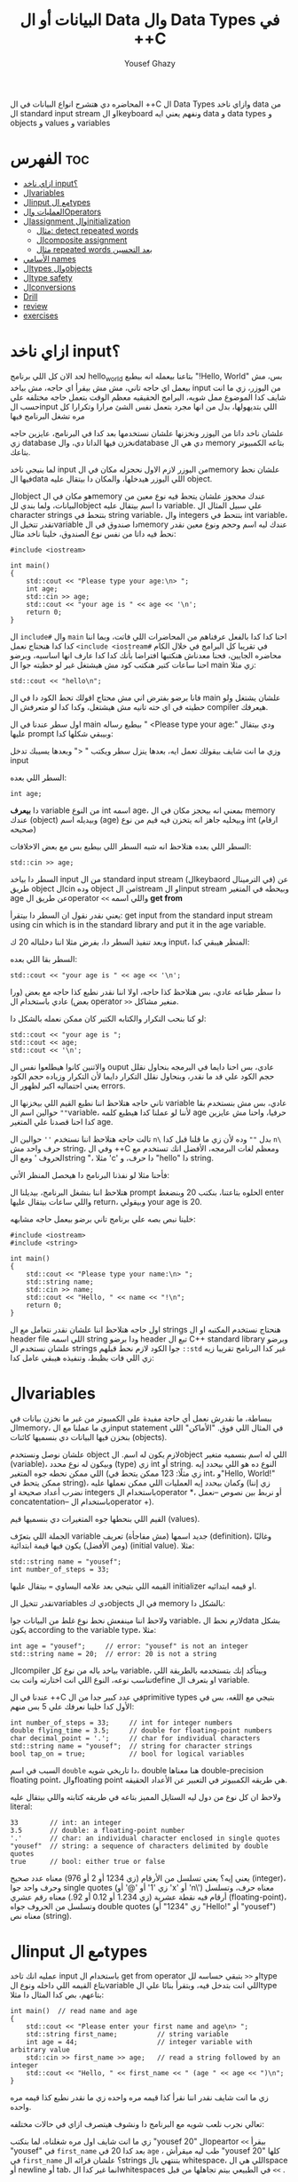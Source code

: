 #+TITLE: البيانات أو ال Data وال Data Types في ++C
#+AUTHOR: Yousef Ghazy
#+DESCRIPTION: Objects, types and values
#+OPTIONS: toc:2

المحاضره دي هتشرح انواع البيانات في ال ++C ال Data Types وازاي ناخد data من ال standard input stream او الkeyboard ونفهم يعني ايه data و data types و objects و values و variables
* الفهرس :toc:
- [[#ازاي-ناخد-input][ازاي ناخد input؟]]
- [[#الvariables][الvariables]]
- [[#الinput-مع-الtypes][الinput مع الtypes]]
- [[#العمليات-والoperators][العمليات والOperators]]
- [[#الassignment-والinitialization][الassignment والinitialization]]
  - [[#مثال-detect-repeated-words][مثال: detect repeated words]]
  - [[#الcomposite-assignment][الcomposite assignment]]
  - [[#مثال-repeated-words-بعد-التحسين][مثال repeated words بعد التحسين]]
- [[#الأسامي-names][الأسامي names]]
- [[#الtypes-والobjects][الtypes والobjects]]
- [[#الtype-safety][الtype safety]]
- [[#الconversions][الconversions]]
- [[#drill][Drill]]
- [[#review][review]]
- [[#exercises][exercises]]

* ازاي ناخد input؟
لحد الان كل اللي برنامج hello_world بتاعنا بيعمله انه بيطبع "!Hello, World" بس، مش بيعمل اي حاجه تاني، مش مش بيقرأ اي حاجه، مش بياخد input من اليوزر، زي ما انت شايف كدا الموضوع ممل شويه، البرامج الحقيقيه معظم الوقت بتعمل حاجه مختلفه علي حسب الinput اللي بتديهولها، بدل من انها مجرد بتعمل نفس الشئ مرارا وتكرارا كل مره تشغل البرنامج فيها

علشان ناخد داتا من اليوزر ونخزنها علشان نستخدمها بعد كدا في البرنامج، عايزين حاجه زي database نخزن فيها الداتا دي، والdatabase دي هي ال memory بتاعه الكمبيوتر بتاعك.

لما بنيجي ناخد input من اليوزر لازم الاول نحجزله مكان في الmemory علشان نحط فيها الdata اللي اليوزر هيدخلها، والمكان دا بيتقال عليه object.

الobject هو مكان في الmemory عندك محجوز علشان يتحط فيه نوع معين من البيانات، ولما بندي للobject دا اسم بيتقال عليه variable. علي سبيل المثال ال character strings بتتحط في string variable، وال integers بتتحط في int variable، تقدر تتخيل الvariable دا صندوق في الmemory عندك ليه اسم وحجم ونوع معين نقدر نحط فيه داتا من نفس نوع الصندوق، خلينا ناخد مثال:

#+begin_src C++
#include <iostream>

int main()
{
    std::cout << "Please type your age:\n> ";
    int age;
    std::cin >> age;
    std::cout << "your age is " << age << '\n';
    return 0;
}
#+end_src

ال =include#= وال =main= احنا كدا كدا بالفعل عرفناهم من المحاضرات اللي فاتت، وبما اننا كدا كدا هنحتاج نعمل =<include <iostream#= في تقريبا كل البرامج في خلال الكام محاضره الجايين، فحنا معدناش هنكتبها افتراضا بأنك كدا كدا عارف انها اساسيه، وبرضو احنا ساعات كتير هنكتب كود مش هيشتغل غير لو حطيته جوا ال main زي مثلا:

#+begin_src C++
std::cout << "hello\n";
#+end_src

فانا برضو بفترض اني مش محتاج اقولك تحط الكود دا في ال main علشان يشتغل ولو حطيته في اي حته تانيه مش هيشتغل، وكدا كدا لو متعرفش ال compiler هيعرفك.

اول سطر عندنا في ال main بيطبع رساله " <Please type your age:\n" ودي بيتقال عليها prompt وبيبقي شكلها كدا:

[[../images/prompt.png]]

وزي ما انت شايف بيقولك تعمل ايه، بعدها ينزل سطر ويكتب " <" وبعدها يسيبك تدخل input

السطر اللي بعده:

#+begin_src C++
int age;
#+end_src

دا *بيعرف* variable من النوع int اسمه age، بمعني انه بيحجز مكان في ال memory عندك (object) وبيديله اسم (age) وبيخليه جاهز انه يتخزن فيه قيم من نوع int (ارقام صحيحه)

[[../images/empty_int_variable.png]]

السطر اللي بعده هتلاحظ انه شبه السطر اللي بيطبع بس مع بعض الاخلافات:

#+begin_src C++
std::cin >> age;
#+end_src

السطر دا بياخد input من ال standard input stream (الkeybaord في الترمينال) عن طريق object الcin وده object من الistream او الinput stream وبيحطه في المتغير age عن طريق الoperator =<<= واللي اسمه *get from*

يعني نقدر نقول ان السطر دا بيتقرأ: get input from the standard input stream using cin which is in the standard library and put it in the age variable.

وبعد تنفيذ السطر دا، بفرض مثلا اننا دخلناله 20 ك input، المنظر هيبقي كدا:

[[../images/int_variable_not_empty.png]]

السطر بقا اللي بعده:

#+begin_src C++
std::cout << "your age is " << age << '\n';
#+end_src

دا سطر طباعه عادي، بس هتلاحظ كذا حاجه، اولا اننا نقدر نطبع كذا حاجه مع بعض (ورا بعض) عادي باستخدام ال operator =>>= منغير مشاكل.

لو كنا بنحب التكرار والكتابه الكتير كان ممكن نعمله بالشكل دا:

#+begin_src C++
std::cout << "your age is ";
std::cout << age;
std::cout << '\n';
#+end_src

والاتنين كانوا هيطلعوا نفس ال ouput عادي، بس احنا دايما في البرمجه بنحاول نقلل حجم الكود علي قد ما نقدر، وبنحاول نقلل التكرار دايما لأن التكرار وزياده حجم الكود يعني احتماليه اكبر لظهور ال errors.

تاني حاجه هتلاحظ اننا نطبع القيم اللي بيخزنها ال variable عادي، بس مش بنستخدم بقا =""= حوالين اسم الvariable، لأننا لو عملنا كدا هيطبع كلمه age حرفيا، واحنا مش عايزين كدا احنا قصدنا علي المتغير age.

تالت حاجه هتلاحظ اننا نستخدم =''= حوالين ال =n\= بدل =""= وده لأن زي ما قلنا قبل كدا =n\= حرف واحد مش string، وفي ال ++C ومعظم لغات البرمجه، الأفضل انك تستخدم مع الحروف ' ومع الstring "، مثلا 'c' دا حرف، و "hello" دا string.

فأحنا مثلا لو نفذنا البرنامج دا هيحصل المنظر الأتي:

[[../images/execution_of_get_age_program.png]]

هتلاحظ اننا بنشغل البرنامج، بيديلنا ال prompt الحلوه بتاعتنا، بنكتب 20 وبنضغط enter واللي ساعات بيتقال عليها return، وبيقولي your age is 20.

خلينا نبص بصه علي برنامج تاني برضو بيعمل حاجه مشابهه:

#+begin_src C++
#include <iostream>
#include <string>

int main()
{
    std::cout << "Please type your name:\n> ";
    std::string name;
    std::cin >> name;
    std::cout << "Hello, " << name << "!\n";
    return 0;
}
#+end_src

اول حاجه هتلاحظ اننا علشان نقدر نتعامل مع ال strings هنحتاج نستخدم المكتبه او ال header file اللي اسمه string ودا برضو header تبع ال C++ standard library وبرضو علشان نستخدم ال strings جوا الكود لازم نحط قبلهم =::std= غير كدا البرنامج تقريبا زيه زي اللي فات بظبط، وتنفيذه هيبقي عامل كدا:

[[../images/execution_of_get_name.png]]

* الvariables
ببساطة، ما نقدرش نعمل أي حاجة مفيدة على الكمبيوتر من غير ما نخزن بيانات في الmemory، زي ما عملنا مع الinput statement في المثال اللي فوق. "الأماكن" اللي بنخزن فيها البيانات دي بنسميها كائنات (objects).

علشان نوصل ونستخدم object لازم يكون له اسم. الobject اللي له اسم بنسميه متغير (variable)، وبيكون له نوع محدد (type) زي int أو string. النوع ده هو اللي بيحدد إيه اللي ممكن نحطه جوه المتغير (زي مثلًا: 123 ممكن يتحط في int، و"Hello, World!\n" ممكن يتحط في string)، وكمان بيحدد إيه العمليات اللي ممكن نعملها عليه (زي إننا نضرب أعداد صحيحة او integers باستخدام الoperator *، أو نربط بين نصوص --نعمل concatentation-- باستخدام الoperator +).

القيم اللي بنحطها جوه المتغيرات دي بنسميها قيم (values).

الجملة اللي بتعرّف variable جديد اسمها (مش مفاجأة) تعريف (definition)، وغالبًا (ومن الأفضل) يكون فيها قيمة ابتدائية (initial value). مثلا:

#+begin_src C++
std::string name = "yousef";
int number_of_steps = 33;
#+end_src

القيمه اللي بتيجي بعد علامه اليساوي ~=~ بيتقال عليها initializer او قيمه ابتدائيه.

تقدر تتخيل الvariables دي كobjects في ال memory بالشكل دا:

[[../images/objects_in_memory.png]]

ولاحظ اننا مينفعش نحط نوع غلط من البيانات جوا variable، لازم نحط الdata بشكل يكون according to the variable type، مثلا:

#+begin_src C++
int age = "yousef";	    // error: "yousef" is not an integer
std::string name = 20;  // error: 20 is not a string
#+end_src

الcompiler بياخد باله من نوع كل variable، وبيتأكد إنك بتستخدمه بالطريقة اللي تناسب نوعه، النوع اللي انت اختارته وانت بتdefine او بتعرف ال variable.

عندنا في ال ++C في عدد كبير جدا من الprimitive types بتيجي مع اللغه، بس في الأول كدا خلينا نعرفك علي 5 بس منهم:

#+begin_src C++
int number_of_steps = 33;     // int for integer numbers
double flying_time = 3.5;     // double for floating-point numbers
char decimal_point = '.';     // char for individual characters
std::string name = "yousef";  // string for character strings
bool tap_on = true;           // bool for logical variables
#+end_src

السبب في اسم =double= دا تاريخي شويه، double هنا معناها double-precision floating point، والfloating point هي طريقه الكمبيوتر في التعبير عن الأعداد الحقيقه.

ولاحظ ان كل نوع من دول ليه الستايل المميز بتاعه في طريقه كتابته واللي بيتقال عليه literal:

#+begin_src C++
33        // int: an integer
3.5       // double: a floating-point number
'.'       // char: an individual character enclosed in single quotes
"yousef"  // string: a sequence of characters delimited by double quotes
true      // bool: either true or false
#+end_src

يعني إيه؟ يعني تسلسل من الأرقام (زي 1234 أو 2 أو 976) معناه عدد صحيح (integer)، وحرف واحد جوا single quotes (زي '1' أو '@' أو 'x' أو 'n\') معناه حرف، وتسلسل أرقام فيه نقطة عشرية (زي 1.234 أو 0.12 أو 92.) معناه رقم عشري (floating-point)، وتسلسل من الحروف جواه double quotes (زي "1234" أو "Hello!\n" أو "yousef") معناه نص (string).

* الinput مع الtypes
عمليه انك تاخد input باستخدام ال get from operator او =<<= بتبقي حساسه للtype بتاع القيمه اللي داخله ونوع الvariable اللي انت بتدخل فيه، وبتقرأ بنائا علي الtype بتاعهم، بص كدا المثال دا مثلا:

#+begin_src C++
int main()  // read name and age
{
    std::cout << "Please enter your first name and age\n> ";
    std::string first_name;          // string variable
    int age = 44;                    // integer variable with arbitrary value
    std::cin >> first_name >> age;   // read a string followed by an integer
    std::cout << "Hello, " << first_name << " (age " << age << ")\n";
}
#+end_src

زي ما انت شايف نقدر اننا نقرأ كذا قيمه مره واحده زي ما نقدر نطبع كذا قيمه مره واحده.

تعالي نجرب نلعب شويه مع البرنامج دا ونشوف هيتصرف ازاي في حالات مختلفه:

[[../images/test_name_age.png]]

زي ما انت شايف اول مره شغلناه، لما بنكتب "yousef 20" الopeartor =<<= بيقرأ "yousef" في =first_name= بعد كدا 20 في =age= ، طب ليه ميقرأش "yousef 20" كلها في =first_name= ؟ علشان قرائه الstrings بتنتهي بال whitespace، اللي هي الspace أو newline أو tab، انما غير كدا الwhitespaces في الطبيعي بيتم تجاهلها من قبل =<<= .

جرب مثلا تدخله الinput دا: "       yousef          20        "، هتلاقيه بيقولك "hello, yousef age(20)" عادي منغير whitespaces

بس لو جيت تكتب 20 وبعدها yousef بالشكل اللي انت شفته لما شغلنا البرنامج مره تانيه هتلاقيه قالك "hello, 20 (age 0)"، ليه؟ علشان هو هيقرأ 20 في =frist_name= عادي، لأن في الأول وفي الاخر "20" عباره عن سلسله من الحروف عادي ينفع تتقرأ في string، انما "yousef" مينفعش تتقرأ في int فمش هيعرف يقرأها في age، فبيحط 0 وبيشيل ال 44 اللي كانت موجوده.

زي ما انت شفت، عمليه القرائه للstrings بتنتهي بالwhitespace بمعني انه مش هيعرف يقرأ غير كلمه واحده، بس افرض احنا عايزين نقرأ اكتر من كلمه؟ في طرق كتير تقدر تعمل بيها كدا، مثلا ممكن نقرأ اسم من كلمتين بالشكل دا:

#+begin_src C++
int main()
{
    std::cout << "Please enter your first and second names\n> ";
    std::string first;
    std::string second;
    std::cin >> first >> second;   // read two strings
    std::cout << "Hello, " << first << " " << second << '\n';
}
#+end_src

ببساطه بنستخدم =<<= مرتين لكل اسم، ولو عايزين نطبع الأسامي دي لازم نحط مسافه بينهم.

لاحظ ان مفيش initializer للtwo variables بتوعنا =first= و =second= مع اننا قلنا ان المفروض دايما نحط initializers، وده لأن by default الstrings بيتعملها initialization ل empty string، بمعني ان:

#+begin_src C++
std::string first;	      // initialized to "" or empty string
std::string second = "";  // initialized to "" or empty string
// so basically both are the same
#+end_src

-----------------------
 *جرب دي:*
جرب تكتب برنامج ال name وال age بتاعنا دا، وعدله بحيث انه يطبع العمر بالشهور، يعني لو شخص دخل عمره 20 سنه يقوله انه عمره 240 شهر، فانت كدا هتحتاج تضرب العمر في 12، واستخدم double بدل int علشان الأطفال اللي ممكن بكل فخر يبقي عمرهم 6 سنين ونص.
-----------------------

* العمليات والOperators
بالأضافه للقيم اللي ينفع نحطها في الvariable، نوع الvariable ايضا بيحدد العمليات اللي نقدر نعملها عليه ومعناها ايه، علي سبيل المثال:

#+begin_src C++
int age = -1;
std::cin >> age;                  // >> reads an integer into age
std::string name;
std::cin >> name;                 // >> reads a string into name
int a2 = age + 2;            // + adds integers
std::string n2 = name + " Jr. ";  // + concatenates strings
int a3 = age - 2;            // - subtracts integers
std::string n3 = name - " Jr. ";  // error: - isn’t defined for strings
#+end_src

لما نقول error فاحنا قصدنا ان ال compiler مش هيرض يcompile البرنامج دا وهيطلعلك error ان الoperator =-= مش متعرف لل strings، الcompiler عارف كويس ايه العمليات اللي تنفع علي المتغيرات من النوع الفلاني

تعالي مثلا نشوف بعض ال operations اللي ممكن تتعمل علي الfloating-point numbers من النوع double:

#+begin_src C++
#include <cmath>

int main()          // simple program to exercise operators
{
    std::cout << "Please enter a floating−point value: ";
    double n = 0;
    std::cin >> n;
    std::cout << "n == " << n
              << "\nn+1 == " << n+1
              << "\nthree times n == " << 3*n
              << "\ntwice n == " << n+n
              << "\nn squared == " << n*n
              << "\nhalf of n == " << n/2
              << "\nsquare root of n == " << std::sqrt(n)
              << '\n';
}
#+end_src

طبعًا، العمليات الحسابية العادية ليها نفس الشكل والمعنى اللي اتعلمناه في المدرسة. الاستثناء الوحيد هو إن علامة المساواة بتكون ~==~ مش ~=~ ، لأن ~=~ في البرمجة معناها "assignment" او انك تعين قيمه للمتغير او الvariable مش مقارنة. يعني بنستخدمها عشان نحط قيمة في متغير.

طبيعي برضو إن مش كل حاجة ممكن نعملها على الأرقام (زي الجذر التربيعي مثلًا) تكون متاحة كـ"عملية مباشرة" باستخدام operator. عشان كده في عمليات اوoperations بنستخدم فيها functions ليها أسماء. في الحالة دي، لو عايزين نجيب الجذر التربيعي لعدد n، بنستخدم function اسمها sqrt من ال C++ standard library، علشان كدا اضطرينا نعمل include لheader file اسمه =cmath= وكتبنا قبلها =::std= ، وبنكتبها كده: =sqrt(n)= ، ودي طريقة معروفة في الرياضيات.

-----------
*جرب دي*
اكتب البرنامج الصغير ده وخليه يشتغل. بعد كده عدله عشان يقرأ عدد صحيح (int) بدل ما يقرأ عدد عشري (double). كمان جرب عليه شوية عمليات أو operations تانية، زي عملية باقي القسمة او ال modulo =%=. خد بالك إن لما بنشتغل بـ int، القسمة =/= بتكون قسمة عددية صحيحة، يعني النتيجة من غير كسور، و =%= معناها الباقي بعد القسمة.

يعني مثلًا:
=5 / 2= نتيجتها 2 (مش 2.5 ولا 3)
و =5 % 2= نتيجتها 1
-----------

ال strings ليهم عدد اقل من ال operations بس زي ما هنشوف بعد كدا ان ليهم كتير من ال operations علي شكل functions. بس الoperations اللي بتتعمل عليهم باستخدام operator بتبقي نوعا ما سهله ومنطقيه، زي كدا مثلا:

#+begin_src C++
int main()  // read first and second name
{
    std::cout << "Please enter your first and second names\n";
    std::string first;
    std::string second;
    std::cin >> first >> second;              // read two strings
    std::string name = first + ' ' + second;  // concatenate strings
    std::cout << "Hello, " << name << '\n';
}
#+end_src

في حاله الstrings ال =+= معناها concatenation، يعني لو s1 و s2 دول two strings، فا =s1 + s2= معناها ان الحروف بتاعه s2 هتكمل بعد الحروف بتاعه s1

* الassignment والinitialization
واحد من اهم الoperators واكثرهم اثاره للأهتمام هو ال assignment operator ~=~ واللي بيعمله انه بيحط قيمه جديده في الvariable

[[../images/assignment_ints.png]]

ركز علي اخر assignment. أولا، واضح جدا ان هنا علامه ال ~=~ تساوي بمعني المقارنه المتعارف عليه، لأن =a = a + 7= دي مستحيله رياضيا، هنا علامه ~=~ معناها اننا عايزين نحط قيمه جديده في =a= والقيمه دي هتساوي =a + 7= و =a= المفروض انها كانت ب =4= و 4 + 7 ب 11، فأكننا بنقوله اننا عايزين نغير قيمه =a= ل 11.

ونقدر برضو نعمل نفس الحوار بال strings:

[[../images/assignment_strings.png]]

لاحظ اننا بنستخدم المصطلحين starts out with و gets علشان نفرق بين عمليتين متشابهين نوعا ما بس منطقيا مختلفين:

احنا بنستخدم "يبدأ بـ" (starts out with) و"بياخد" أو "بيتحطله" (gets) عشان نفرّق بين عمليتين شبه بعض، لكن من الناحية المنطقية مختلفين:

+ الInitialization: يعني بندي للمتغير للvariable قيمة ليه لما علطول واحنا بنعرفه.
+ الAssignment: يعني بنغير قيمة المتغير ونديه قيمة جديدة بعد ما اتعرف.

من الناحية المنطقية، الinitialization والassignment مختلفين. مبدئيًا، الinitialization بيحصل والvariable لسه فاضي. أما الassignment فهو لازم (من حيث المبدأ) يشيل الvalue القديمة من الvariable قبل ما يحط الجديدة.

تقدر تتخيل الvariable كأنه علبة صغيرة، والvalue اللي بتتحط فيه كأنها عملة معدنية. قبل الinitialization، العلبة فاضية، لكن بعد ما بنعمل initialization، العلبه دايما بيكون فيها عمله. فلما تيجي تحط عملة جديدة (يعني تعمل assignment)، لازم الأول تشيل العملة القديمة — أو بمعنى تاني "تتخلص من القيمة القديمة"، وممكن حتي نستخدمها كمرجع للvalue الجديده زي ما شفنا في مثال =a = a + 7= .

طبعًا في الmemory الموضوع مش بالتبسيط المخل دا، بس دي طريقة كويسة تساعدك تتخيل اللي بيحصل.

** مثال: detect repeated words
لو تلاحظ هتلاقي الassignment بتبقي مفيده اكتر حاجه لما نبقي عايزين نغير قيمه نفس الvariable كذا مره، تعالي مثلا نبص علي البرنامج دا اللي بيdetect الكلمات المتكرره:

#+begin_src C++
int main()
{
    std::string previous;
    std::string current;
    while (std::cin >> current)
    {
        if (current == previous)
        {
            std::cout << "word: " << current << " repeated\n";
        }
        previous = current;
    }
}
#+end_src

تعالي نبص علي البرنامج دا سطر سطر ونحاول نفهم هو بيعمل ايه.

#+begin_src C++
std::string previous;
std::string current;
#+end_src

اول حاجه هتلاحظ اننا زي ما قلنا مفيش initializer للstrings علشان هما by default بيتعملهم default initialization لempty string او ""

#+begin_src C++
while (std::cin >> current)
{
    // statements here
}
#+end_src

الجمله دي بنسميها while-statement، مثيرة للاهتمام في حد ذاتها، وهنشرحها أكتر المحاضره الجايه علي طول.

الـ while معناها إن التعليمات اللي بعد =std::cin >> current= (اللي عاده بتكون جوا ال ={}= ) هتفضل تتكرر طالما عملية الinput بتاعه =cin >> current= بتنجح، و =std::cin >> current= هتنجح طالما فيه حروف لسه ممكن تتقري من الـ standard input. فهو هيفضل ينفذ =std::cin >> current= ولو العمليه دي نجحت هينفذ اللي جوا ={}=

افتكر إن في حالة string، الـ =<<= بتقرا كلمات مفصولة بمسافات.
بتنهي الـ loop دي عن طريق إنك تدي للبرنامج end-of-input character (اللي غالبًا بيتقال عليه end of file).

على Windows، ده بيكون بالضغط على Ctrl+Z وبعدها Enter.
أما على Linux، فبيكون بالضغط على Ctrl+D.

#+begin_src C++
if (current == previous)
{
    std::cout << "word: " << current << " repeated\n";
}
#+end_src

هنا احنا بختصار بنقارن القيمه بتاعه =current= واللي هي الكلمه اللي اليوزر لسه مدخلها، بالقيمه بتاعه =previous= واللي هي اخر كلمه اليوزر دخلها، ولو هم نفس الكلمه، بنطبع دا

#+begin_src C++
previous = current;
#+end_src

بعد كدا قبل ما =std::cin >> current= تتنفذ تاني ونرجع ناخد input تاني من اليوزر وال if-statement تتنفذ تاني، لازم نخزن قيمه ال current في ال previous بحيث ان اخر كلمه اليوزر دخلها تبقي هي *الكلمه اللي فاتت* ونستعد اننا ناخد كلمه جديده.

طريقة من طرق فهم سير البرنامج (program flow) إنك "تلعب دور الكمبيوتر"، يعني تمشي ورا البرنامج سطر بسطر، وتعمل اللي مكتوب فيه خطوة بخطوة.
ارسم مربعات على ورقة واكتب فيها الvalues بتاعه المتغيرات. وغيّر الvalues دي زي ما البرنامج بيغير فيهم.

----------
*جرب دي*

نفذ البرنامج ده بنفسك باستخدام ورقة وقلم.
استخدم الinput:

#+begin_src text
The  
cat  
cat  
jumped.
#+end_src

حتى المبرمجين المحترفين ساعات بيستخدموا الطريقة دي علشان يتخيلوا اللي بيحصل في جزء صغير من الكود، خصوصًا لو مش واضح ليهم بالضبط هو بيعمل إيه.
----------
*جرب دي*

خلّي برنامج "repeated word detection" يشتغل.
جرّبه بالجملة دي:
"She she laughed "he he he!" because what he did did not look very very good good"

خد الجمله copy paste او اكتبها مره واحده في ال terminal ومتدخلهاش كلمه كلمه

+ كام كلمة مكررة لقيتها؟
+ ليه؟
+ يعني إيه "كلمة" هنا؟
+ ويعني إيه "كلمة مكررة"؟

(يعني مثلاً، هل "She she" تعتبر تكرار؟)
----------

** الcomposite assignment
في البرمجه، انك تغير قيمه الvariable بنائا علي قيمته القديمه زي مثلا: ~a = a + 7~ دي حاجه بتحصل كتير جدا، وال ++C بتديك syntax خاص علشان تعمل كدا:

#+begin_src C++
a += 7;  // means a = a + 7
b -= 9;  // means b = b - 9
c *= 2; // means c = c * 2
#+end_src

زي ما انت شايف بدل ما نكتب ~a = a + 7~ ممكن نكتب ~a += 7~ ومعناها زود 7 علي قيمه =a= الحاليه

في العموم لو =op= دا binary operator فا ~var op= expression~ بتعادل ~var = var op expression~

اهم حاجه دلوتقي هي ال operators دي: ~=+~ و ~=-~ و ~=*~ و ~=/~ و ~=%~

في حاله انك عايز تزود القيمه بتاعه المتغير بواحد بظبط، ونظرا لأن ده هيحصل كتير، فال ++C بتسمحلك انك تكتب حاجه زي كدا: ~var++~ ودي تعتبر زيها زي ~var += 1~ او ~var = var + 1~

** مثال repeated words بعد التحسين
في مثال ال repeated words اللي فوق احنا ممكن نضيف تعديل بسيط يخلينا نعرف الكلمه رقم كام بظبط اللي اتكررت باستخدام ال composite assignment:

#+begin_src C++
int main()
{
    int number_of_words = 0;
    std::string previous;  // previous word; initialized to ""
    std::string current;
    while (std::cin>>current) {
        ++number_of_words;  // increase word count each time after reading a word
        if (previous == current)
            std::cout << "word number " << number_of_words << " repeated: " << current << '\n';
        previous = current;
    }
}
#+end_src

اول حاجه بنبدأ مع ~number_of_words~ ب 0، المتغير دا هيكون زي العداد او الcounter بتاعنا، كل مره هنقرأ فيها كلمه جديده، هنزود المتغير دا بواحد ~number_of_words++~

لاحظ قد إيه البرنامج ده شبه اللي البرنامج اللي فات. واضح إننا خدنا نفس البرنامج وعدلناه شوية علشان يخدم الهدف الجديد بتاعنا. ودي طريقة شائعة جدًا: لما نكون عايزين نحل مشكلة، بندور على مشكلة شبهها ونستخدم الحل بتاعها مع شوية تعديلات مناسبة. ما تبدأش من الصفر إلا لو مضطر. استخدام نسخة سابقة من برنامج كأساس للتعديل بيوفر وقت كتير، وكمان بنستفيد من المجهود اللي اتبذل في النسخة الأصلية.

* الأسامي names
إحنا بنسمي الobjects علشان نقدر نفتكرها ونرجع لها من أجزاء تانية في البرنامج. طب إيه اللي ينفع يكون اسم في ++C؟
في ++C، الاسم لازم يبدأ بحرف، وممكن يحتوي على حروف وأرقام و"أندرسكور" (_) بس. مثلا:

#+begin_src text
x
number_of_elements
Fourier_transform
z2
Polygon
#+end_src

دي كلها تنفع اسامي عادي، بس اللي جاي دا مينفعش:

#+begin_src text
2x              // a name must start with a letter
time@to@market  // @ is not a letter, digit, or underscore
Start menu      // space is not a letter, digit, or underscore
#+end_src

ومتنفعش هنا بمعني ان الcompiler مش هيرضي يعرفهم كأسماء وهيطعلك error.

ولاحظ برضو ان الnames بتبقي case sensitive، بمعني انك تقدر تعمل variable اسمه one وvariable تاني اسمه One عادي، بس دي حاجه لا ينصح بيها، علي الرغم من انها مش هتلخبط الcompiler بس بسهوله هتلخبط المبرمج.

في مجموعه من الnames في ال++C بيتقال عليها keywords، ودي بتبقي names اللغه بتستخدمها زي مثلا if, while, int, double وهكذا، لو جربت تستخدمهم هيطلعلك error:

#+begin_src C++
int if = 7;  // error: if is a keyword
#+end_src

بس تقدر تستخدم الnames بتاعه الحاجات اللي في الstandard library عادي، زي كدا مثلا:

#+begin_src C++
int string = 5;     // compiles, but will lead to trouble
double cout = 2.4;  // compiles, but will lead to trouble
#+end_src

السبب في ده انك مش بتقوله ~std::string~ او ~std::cout~ بس مع ذلك لا ننصح بأنك تعمل دا علشان استخدامك لأسامي منتشره زي دي غالبا هيؤدي لerrors في باقي الكود.

لما تيجي تختار أسماء للمتغيرات أو الدوال أو الأنواع (types)، اختار أسماء ليها معنى؛ يعني أسماء تساعد اللي بيقرا الكود يفهمه. حتى إنت نفسك هتواجه صعوبة في فهم برنامجك لو كنت مليته بمتغيرات أسماؤها سهلة في الكتابة بس ملهاش معنى، زي: x1, x2, s3, و p7.

الاختصارات والحروف المقطعة (acronyms) ممكن تلخبط الناس، فحاول تقلل منها على قد ما تقدر. ممكن تكون كانت واضحة لينا وقت ما كتبناها، بس غالبًا إنت هتواجه صعوبة في فهم واحدة منهم على الأقل، وكمان هتصعب عليك انك تلاقي الerrors في الكود بتاعك

برضو حاول متكتبش اسامي طويله اوي، بتخلي الكود اصعب في القرائه، يعني مثلا الأسامي دي كويسه:

#+begin_src text
partial_sum
element_count
stable_partition
#+end_src

انما الأسامي دي غالبا طويله اوي:

#+begin_src text
the_number_of_elements
remaining_free_slots_in_symbol_tab
#+end_src

الـ "ستايل" اللي إحنا ماشيين عليه (يعني الطريقة اللي بنكتب بيها الكود) هو إننا بنستخدم underscore (_) للفصل بين الكلمات في الاسم، زي element_count، بدل الطرق التانية زي elementCount أو ElementCount.

و عمرنا ما بنستخدم أسماء كلها حروف كابيتال زي ALL_CAPITAL_LETTERS، علشان ده تقليديًا بيبقى مخصص للماكروز (هنعرف يعني ايه ماكروز بعدين)، ودي حاجة إحنا بنتجنب نستخدمها.

بعد كدا هتلاقيك بدأت تعرف انواع او types جديده خاصه بيك، إحنا بنبدأ أسماء الأنواع او الtypes اللي بنعرفها بحرف كابيتال، زي Square و Graph.
بس لغة ++C وstandard library بتاعتها ما بتستخدمش الطريقة دي، فبنلاقي مثلًا int مش Int، وstring مش String.

علشان كده، القاعدة اللي إحنا بنمشي عليها بتقلل اللخبطة ما بين الأنواع اللي إحنا بنعملها والأنواع اللي موجودة في ++C أصلًا.

* الtypes والobjects
مفهوم الtypes شيئ رئيسي في ++C ومعظم لغات البرمجه التانيه، تعالي نبص بصه متعمقه وتيكنيكال اكتر علي حوار الtypes دا:
+ الtype بيعرف مجموعه من الvalues اللي ينفع تتحط في object من الtype دا
+ الtype بيعرف مجموعه من الoperations اللي ينفع تتعمل علي object من الtype دا
+ الobject هو مكان في الmemory بيخزن value من type معين
+ الvalues هي مجموعه من الbits في الmemory اللي بتتقرأ بنائا علي الtype بتاع الobject في الmemory
+ الvariable هو object ليه اسم
+ الdeclaration هي statement بتدي name و type لل object، تقدر تقول انها بتعرف الcompiler ان الvariable دا موجود
+ الdefinition هي statement بتدي name و type لل object، زي ما انت شايف declaration عادي، بس كمان بتحجزله مكان في الmemory
+ الdefinition ممكن يدي الvariable قيمه مبدئيه (initial value) في عمليه تسمي بالinitialization ومعظم الوقت بيبقي دا شيئ مستحب انه يحصل

مفهوم الdeclaration والفرق بينه وبين الdefinition ممكن ميبقاش واضح دلوقتي بس هنفهمه اكتر بعدين.

زي ما قلنا احنا ممكن (بشكل غير رسمي) نفكري في الـobject على إنه زي علبة (box) بنحط فيها قيم من نوع معيّن.
يعني مثلاً، علبة من نوع int ممكن تشيل أرقام صحيحة زي 7، 42، و−399.
وعلبة من نوع string ممكن تشيل سلاسل من الحروف، زي:
"yousef"، و"operators: +−*/%"، و"programming is fun".

ممكن نتخيّل ده كده بشكل مرسوم بالطريقه دي:

[[../images/variables_as_containers.png]]

زي ما انت شايف الـstring بيكون تمثيله في الmemory أعقد شوية من مثلا الـint، علشان الـstring بيحتفظ بعدد الحروف اللي جواه.

خد بالك إن الـdouble بيخزن رقم، لكن الـstring بيخزن حروف.
يعني مثلاً، المتغير x بيخزن الرقم 1.2، لكن s2 بيخزن التلات حروف: '1'، '.'، و'2'.

علامات التنصين بتاعة الchars أو الـstring مش بتتخزن في الميموري.

كل متغير من نوع int بيكون ليه نفس الحجم في الmemory، يعني الـcompiler بيخصص نفس المساحة لكل int.

في كمبيوتر أو موبايل عادي، المساحة دي بتكون 4 bytes (يعني 32 bits)،
وبالمثل، الأنواع التانية زي bool وchar وdouble برضو ليها حجم ثابت.

غالبًا، هتلاقي الجهاز بيستخدم 1 byte (يعني 8 bits) لكل من الـbool أو الـchar، و8 bytes للـdouble.

خد بالك إن أنواع الـobjects المختلفة بتاخد مساحات مختلفة في الmemory.
يعني مثلاً، الـchar بياخد مساحة أقل من الـint، وكمان الـstring مختلف عن double وint وchar، لأنه ممكن ياخد مساحات مختلفة حسب طول النص اللي فيه.

نقدر نعرف الcompiler مخصص مساحه قد ايه بظبط لكل variable احنا بنستخدمه بنائا علي نوع الvariable باستخدام الsizeof operator:

#+begin_src C++
int main()
{
    int age = 20;
    double pi = 3.14;
    char first_letter = 'y';
    bool is_male = true;
    std::cout << "the variable (age) of type (int) has the size of: " << sizeof age << " bytes"
              << "\nthe variable (pi) of type (double) has the size of: " << sizeof pi << " bytes"
              << "\nthe variable (first_letter) of type (char) has the size of: " << sizeof first_letter << " bytes"
              << "\nthe variable (is_male) of type (bool) has the size of: " << sizeof is_male << " bytes"
              << '\n';
}
#+end_src

معنى الـbits اللي في الميموري بيعتمد تمامًا على النوع اللي بنستخدمه علشان نقرأ أو نكتب في الميموري.
يعني تخيلها كده: الميموري بتاعت الكمبيوتر مش عارفة حاجة عن الـtypes، هي بس bits وخلاص.
الـbits دي ما بيبقاش ليها معنى غير لما إحنا نقرر هنفسرها إزاي.

وده شبه اللي بنعمله كل يوم وإحنا بنتعامل مع الأرقام.
يعني مثلاً الرقم 12.5، معناه إيه؟ مش معروف كده لوحده.
ممكن يكون 12.5 دولار، أو 12.5 سنتيمتر، أو 12.5 لتر.
المعنى الحقيقي بيبان بس لما نقول الوحدة.

كمثال، نفس الـbits اللي بتمثل الرقم 120 لما نشوفها كـint،
ممكن تكون بتمثل الحرف 'x' لو بصينا عليها كـchar.
ولو حاولنا نفس الـbits دي نعتبرها string، مش هتفهم خالص وممكن يعمل run-time error لو حاولنا نستخدمها.

ممكن نرسم ده بشكل مرئي باستخدام 1 و0 علشان نوضح شكل الـbits في الميموري.

[[../images/word_in_memory.png]]

المنظر اللي قدامك دا ممكن يتفسر بطريقتين، ممكن يتفسر علي انه int وقيمته 120، وممكن يتفسر علي انه char وقيمته 'x' (لو بصينا حصرا علي اخر byte او 8 bits علي اليمين)، مش هيحدد احنا هنقرأه ازاي غير الtype بتاع الobject.

* الtype safety
كل object بيبقي معمول من type معين وقت الdefinition والtype دا عمره ما بيتغير علي مدار البرنامج كله، بنقول علي البرنامج انه type safe لما يبقي كل الobjects بتستخدم بطريقه تتناسب مع القوانين بتاعه الtype بتاعها، بمعني انه بيعمل فقط العمليات المسموحه علي الtype ومش بيmix الobjects اللي من types مختلفه بطريقه ممكن تؤدي لundefined او unsafe او unpredictable behavior.

انت ممكن تسأل نفسك، هو انا اقدر اصلا اعمل كدا؟ المفروض ان كل type بيحدد العمليات اللي ينفع تتعمل عليه، ولو جربت استخدم object من type معين بطريقه بتخالف قوانين الtype زي مثلا اني احط 1.2 في variable من نوع int او اني اطرح strings من بعض ~s1 - s2~ هيطلعلي ايرور، او اني مثلا احاول اجمع int مع string.

الـ"Type safety" الكامل هو الهدف والقانون العام في اللغة. بس للأسف، الـC++ compiler لوحده ميقدرش يضمن "type safety" بشكل كامل لكل كود ممكن تكتبه، علشان كده لازم نبعد عن الأساليب اللي مش آمنة. يعني لازم نلتزم بشوية قواعد كتابة كود (coding rules) علشان نقدر نحقق "type safety". دلوقتي، مع استخدام C++ الحديث (modern C++) وأدوات الanalysis الحديثة، بقى ممكن نتأكد من الtype safety في أغلب استخدامات ++C.

الهدف الأساسي هو إننا ما نستخدمش أي ميزة من مميزات اللغة إلا لو نقدر نثبت إنها آمنة من ناحية الـtypes قبل ما البرنامج يشتغل، وده اللي بنسميه "static type safety". وباستثناء شوية أكواد موجودة في الكتاب علشان تشرح حاجات unsafe فكل الكود اللي في الكتاب بيطبق قواعد "C++ Core Guidelines" [CG] واتراجع علشان يكون آمن من ناحية الـtypes.

فكره الtype safety مهمه جدا لو عايز تبقي مبرمج محترف، علشان كدا احنا بنتكلم عنها بدري اوي كدا في الكورس، لو محترمتش الtype safety هتلاقي عندك مشاكل كتير غامضه في الكود هيبقي صعب انك تتبع مصدرها ومش هتطلعلك error واضح صريح يقولك المشكله فين بظبط، علي سبيل المثال شوف الكود دا:

#+begin_src C++
int x;		// we forgot to initialize x, x's value is undefined
int y = x;          // y is initialized to a copy of x's value, which is undefined
double z = 20 + x;  // here both the value of x and the meaning of the operation + are undefined
std::cout << "y: " << y << ", z: " << z << '\n';
#+end_src

اوعي تنسي تعمل initialization للvariables!!!

فاكر لما كنت بتيجي تقسم علي الصفر علي الاله الحاسبه في اعدادي وتقولك undefined؟ عندنا هنا في البرمجه في undefined برضو بس مش بالمعني دا، لو جيت تقسم علي الصفر هيقولك error عادي، انما لما بنقول undefined دي معناها حاجه ال++C مش هتقدر تتنبأ بالتصرف بتاعها، يعني انا لو بصيت دلوقتي علي الISO standard بتاع ال ++C وبعد كدا بصيت علي الكود اللي فوق دا، مش هقدر اقولك الكود دا هيعمل ايه بظبط، ليه؟ لأن دا علي حسب كان في ايه في الmemory وانت بتنفذ الكود دا، لانك هنا في السطر الأول لما عملت definition للvariable من غير ما تحط فيه قيمه، انت كدا عينتله مكان في الmemory ومحطتش فيه قيمه، لو جيت تستخدم الvariable دا بعد كدا هيجيبلك حاجه احنا بنقول عليها garbage value.

انا مثلا لما جربت اشغله طلعلي الoutput دا:

[[../images/type_safety.png]]

غالبا دا مكانش الoutput اللي انت كنت متوقع الكود يعمله، ودا مش بسبب قله معرفتك، حتي المبرمجين المحترفين مش هيكتبوا كود زي دا لأنهم مش هيبقوا قادرين يتنبؤا بالتصرف اللي هيعمله، علشان كدا بيتقال عليه undefined، بمعني ان التصرف بتاعه شيئ غير معرف.

عاده الcompiler يقدر يطلعلك warning messages للحاجات اللي شبه كدا تقدر تشغلها ب =Wall-= 

* الconversions
نقدر نحول من نوع لنوع تاني في عمليه تسمي بالimplicit casting بالشكل دا:

#+begin_src C++
char c = 'x';
int i1 = c;           // i1 gets the integer value of c (120)
int i2 = c + 1000;    // i2 gets the integer value of c added to 1000 (1120)
double d = i2 + 7.3;  // d gets the floating-point value of i2 plus 7.3 (1127.3)
#+end_src

هنا =i1= هتبقي ب 120، ودي الinteger value بتاعه 'x' في ال ascii table، تقدر تعمل دا مع اي حرف علشان تجيب الnumeric representation بتاعه.

علشان بقا نجيب الvalue بتاعه =i2= احنا هنعمل normal arithmetic ونجمع two integers، بس ثانيه، =c= مش integer دي char، علشان كدا قبل ما هنعمل عمليه الجمع احنا هنحول او هنpromote او هنconvert ال =c= ل =int= قبل ما نعمل الجمع.

وكذلك علشان نجيب القيمه بتاعه =d= ونجمع بين floating-point value و integer value هنpromote الinteger value اللي هي في الحاله دي =i2= لdouble ودا هيطلعلنا النتيجه 1127.3

الconversions عندنا ليها نوعين:
+ الwidening: ودي لما بنconvert من حاجه صغيره زي char لحاجه اكبر منها زي int او من int ل double مثلا
+ الnarrowing: ودي لما بنconvert من حاجه كبيره زي int لحاجه اصغر زي char او من double ل int وغالبا هينتج عنها نقص في الداتا


ال widening conversions مفيده لحد كبير زي ما شفنا في المثال اللي فوق، وزي ما انت شفت، ساعات كتير بتحصل بشكل implicit او ال ++C بتعملها behind the scenes ومحتجناش اننا بنفسنا نقوله يحول من int مثلا لdouble قبل ما يجمع.

ال narrowing conversions بقا علي الصعيد الأخر مش مفيده ومعظم الوقت بتؤدي لفقد في الداتا، وللأسف ال++C برضو ساعات بتعملها بشكل implicit، ولما بنقول narrowing معناها انك بتحاول تحول من نوع لنوع اصغر منه وده ممكن يؤدي لفقد في الداتا، تخيل معايا مثلا انك عندك كوبايه كبيره فيها ميه وبتحاول تصب منها في كوبايه اصغر، الكوبايه الصغيره هتتملي وفي ميه كتير هتدلق، نفس الفكره عندنا هنا لما تيجي تحول من نوع كبير او بياخد مساحه كبيره في الmemory لنوع بياخد مساحه اصغر

تخيل معايا مثلا التحويل من int ل char:

زي ما شفنا في المثال بتاعه ال sizeof، الint بياخد مساحه 4 bytes من الmemory، والchar بياخد 1 byte.

[[../images/int_char_size.png]]

ال1 byte بتاع الchar دا يقدر يخزن قيم من اول 128- لحد 127 أو من 0 ل 255 علي حسب الimplementation، علي عكس ال4 bytes بتوع الint اللي ممكن يخزنوا من اول 2,147,483,648- لحد 2,147,483,647.

مينفعش نحط رقم كبير زي 321 في char، رقم زي دا ممكن يتحط في int عادي، بس الchar اخره بالكتير 127 او 255 علي حسب الcompiler، والتحويله دي بتؤدي لحاجه بنقول عليها overflow

يعني مثلا لو جربت انك تحط 321 في variable من نوع char هيطلعلك output انت ممكن متتوقعوش، هيطلعلك حرف 'A'، بس ازاي؟ ال A في الascii table الnumeric representation بتاعها 65 مش 321!

#+begin_src C++
int x = 321;
char y = x;
std::cout << "the value of y: " << y << '\n';
#+end_src

[[../images/int_to_char.png]]

بص هو الموضوع دا صعب شويه شرحه من غير ما ننزل لتفاصيل low level شويه، بس تقدر تتخيل ان لما بتحط رقم زي 321 في variable من نوع char، بيوصل ل255 وبعد كدا بيبدأ يعد من الأول، فمثلا 256 لو حطيتها في variable من نوع char هتقلب 0، و257 هتبقي 1 وهكذا، وتقدر تتنبأ بده باستخدام الmodule operator، مثلا 321 دي نقدر نشوف هتبقي بكام لو اتحطت في char بالمعادله دي ~c = (int % 255) - 1~ والواحد ده علشان هي بتبدأ تعد من الصفر، بدل الواحد، فمثلا لو بدلنا int دي ب321 هيطلعلك c ب 65 وده اللي بيخليه يطبعلك 'A'

علشان كدا بيتقال عليها narrowing conversion لأن زي ما انت شايف علشان نقدر نحول من int لchar خليناها بدل 321 ل 65، وللأسف برضو زي ما انت شايف الcompiler بيعمل دا عادي، ليه دي مشكله؟ لأن في اوقات كتير احنا اصلا مش بنبقي واخدين بالنا ان في narrowing conversion بتحصل، علي سبيل المثال بص دي:

#+begin_src C++
double x = 2.7;
// lots of code....
int y = x;  // y becomes 2
#+end_src

في الوقت اللي عملنا فيه assign ل x في y، ممكن نكون نسينا ان x دي كانت double وان ال assignment دي هينتج عنها truncation، والtruncation معناه انه هيشيل اي حاجه بعد الفاصله تماما، بدل ما يقربها لأقرب عدد صحيح، اللي حصل دا شيئ well-defined في الstandard، بس المشكله ان مفيش حاجه في العمليه بتاعه ~int y = x~ دي يفكرنا ان ال 7. دي هتتشال.

ليه الناس بتتقبل مشكلة الـnarrowing conversions؟ السبب الرئيسي هو التاريخ:

ال++C ورثت الـnarrowing conversions من اللغة اللي جاية منها، اللي هي C، فمن أول يوم ظهرت فيه C++، كان فيه كود كتير معتمد على الـnarrowing conversions.

وكمان، كتير من التحويلات دي في الحقيقة ما بتعملش مشاكل، لأن القيم اللي بتتحول غالبًا بتكون جوه الـrange المسموح،

وكمان فيه مبرمجين كتير مش بيحبوا إن الـcompiler "يقولهم يعملوا إيه".

خصوصًا إن المشاكل اللي بتحصل من الـnarrowing conversions بتكون تحت السيطرة لو البرنامج صغير أو المبرمج عنده خبرة. بس في البرامج الكبيرة، الموضوع ممكن يسبب أخطاء كتير، وبالنسبة للمبتدئين، بيكون سبب رئيسي للمشاكل.

الحلو إن فيه كمبايلرات بتطلع warnings عن الـnarrowing conversions – وكتير منها بيعمل كده فعلًا. اسمع كلام الـcompiler لما يحذرك.

ولأسباب تاريخية وعملية، ++C بتوفر 4 طرق لكتابة الـinitialization.

#+begin_src C++
int x0 = 7.8;    // narrows, some compilers warn
int x1 {7.8};    // error : {} doesn’t narrow
int x2 = {7.8};  // error : ={} doesn’t narrow (the redundant = is allowed)
int x3 (7.8);    // narrows, some compilers warn
#+end_src

الـ ~=~ و ~{} =~ كانوا موجودين من أيام الC.
إحنا بنستخدم ~=~ لما الinitialization يكون بسيط وبينسخ الinitializer او القيمه المبدئيه.
وبنستخدم ~{}~ أو ~{} =~ لما الinitialization يبقي معقد شوية أو لما نحب الـcompiler يمنع الـnarrowing في وقت الcompile-time.

#+begin_src C++
int x = 7;
double d = 7.7;
std::string s = "Hello, World\n";

std::vector v = {1, 2, 3, 5, 8 }; // will explain this in future lectures
std::pair p {"Hello",17}; // will explain this in future lectures
#+end_src

اما بالنسبه للinitialization بال ~()~ فده احنا بنستخدمه في حالات محدده جدا

* Drill
After each step of this drill, run your program to make sure it is really doing what you expect it to.
Keep a list of what mistakes you make so that you can try to avoid those in the future.

- [1] Write a program that produces a simple form letter based on user input. Begin by typing
  the code from the first section of the lecture prompting a user to enter his or her first name and writing ‘‘Hello,
  first_name’’ where first_name is the name entered by the user. Then modify your code as
  follows: change the prompt to ‘‘Enter the name of the person you want to write to’’ and
  change the output to ‘‘Dear first_name ,’’. Don’t forget the comma.
- [2] Add an introductory line or two, like ‘‘How are you? I am fine. I miss you.’’ Be sure to
  indent the first line. Add a few more lines of your choosing – it’s your letter.
- [3] Now prompt the user for the name of another friend and store it in friend_name. Add a
  line to your letter: ‘‘Have you seen friend_name lately?’’
- [4] Prompt the user to enter the age of the recipient and assign it to an int variable age. Have
  your program write ‘‘I hear you just had a birthday and you are age years old.’’ If age is 0
  or less or 110 or more, print the output "you’re kidding!".
- [5] Add this to your letter:
  If your friend is under 12, write ‘‘Next year you will be age+1.’’ If your friend is
  17, write ‘‘Next year you will be able to vote.’’ If your friend is over 70, write ‘‘Are you retired?’’
  Check your program to make sure it responds appropriately to each kind of value.
- [6] Add ‘‘Yours sincerely,’’ followed by two blank lines for a signature, followed by your name.


* review
- [1] What is meant by the term prompt?
- [2] Which operator do you use to read into a variable?
- [3] What notations can you use to initialize an object?
- [4] If you want the user to input an integer value into your program for a variable named number,
  what are two lines of code you could write to ask the user to do it and to input the value into
  your program?
- [5] What is \n called and what purpose does it serve?
- [6] What terminates input into a string?
- [7] What terminates input into an integer?
- [8] How would you write the following as a single line of code:
  + cout << "Hello, ";
  + cout << first_name;
  + cout << "!\n";
- [9] What is an object?
- [10] What is a literal?
- [11] What kinds of literals are there?
- [12] What is a variable?
- [13] What are typical sizes for a char, an int, and a double?
- [14] What measures do we use for the size of small entities in memory, such as ints and strings?
- [15] What is the difference between = and ==?
- [16] What is a definition?
- [17] What is an initialization and how does it differ from an assignment?
- [18] What is string concatenation and how do you make it work in C++?
- [19] What operators can you apply to an int?
- [20] Which of the following are legal names in C++? If a name is not legal, why not?
  + This_little_pig 
  + This_1_is fine 
  + 2_For_1_special
  + latest thing
  + George@home 
  + _this_is_ok
  + MineMineMine 
  + number
  + correct? 
  + stroustrup.com 
  + $PATH
- [21] Give five examples of legal names that you shouldn’t use because they are likely to cause confusion.
- [22] What are some good rules for choosing names?
- [23] What is type safety and why is it important?
- [24] Why can conversion from double to int be a bad thing?
- [25] Define a rule to help decide if a conversion from one type to another is safe or unsafe.
- [26] How can we avoid undesirable conversions?
- [27] What are the uses of auto?
* exercises
